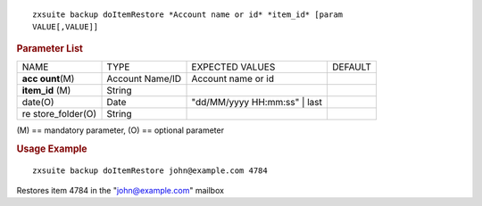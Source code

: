 
::

   zxsuite backup doItemRestore *Account name or id* *item_id* [param
   VALUE[,VALUE]]

.. rubric:: Parameter List

+-----------------+-----------------+-----------------+-----------------+
| NAME            | TYPE            | EXPECTED VALUES | DEFAULT         |
+-----------------+-----------------+-----------------+-----------------+
| **acc           | Account Name/ID | Account name or |                 |
| ount**\ (M)     |                 | id              |                 |
+-----------------+-----------------+-----------------+-----------------+
| **item_id**     | String          |                 |                 |
| \(M)            |                 |                 |                 |
+-----------------+-----------------+-----------------+-----------------+
| date(O)         | Date            | "dd/MM/yyyy     |                 |
|                 |                 | HH:mm:ss" | last|                 |
+-----------------+-----------------+-----------------+-----------------+
| re              | String          |                 |                 |
| store_folder(O) |                 |                 |                 |
+-----------------+-----------------+-----------------+-----------------+

\(M) == mandatory parameter, (O) == optional parameter

.. rubric:: Usage Example

::

   zxsuite backup doItemRestore john@example.com 4784

Restores item 4784 in the "john@example.com" mailbox
